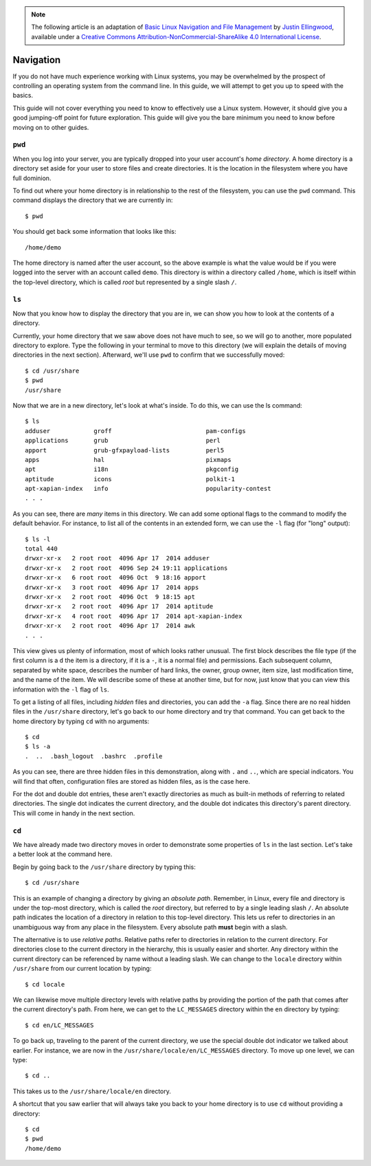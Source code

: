 .. highlight:: none

.. note::
  The following article is an adaptation of `Basic Linux Navigation and File Management <https://www.digitalocean.com/community/tutorials/basic-linux-navigation-and-file-management>`_ by `Justin Ellingwood <https://www.digitalocean.com/community/users/jellingwood>`_, available under a `Creative Commons Attribution-NonCommercial-ShareAlike 4.0 International License <https://creativecommons.org/licenses/by-nc-sa/4.0/>`_.

Navigation
==========

If you do not have much experience working with Linux systems, you may be
overwhelmed by the prospect of controlling an operating system from the command
line. In this guide, we will attempt to get you up to speed with the basics.

This guide will not cover everything you need to know to effectively use a Linux
system. However, it should give you a good jumping-off point for future
exploration. This guide will give you the bare minimum you need to know before
moving on to other guides.

``pwd``
-------

When you log into your server, you are typically dropped into your user
account's *home directory*. A home directory is a directory set aside for your
user to store files and create directories. It is the location in the filesystem
where you have full dominion.

To find out where your home directory is in relationship to the rest of the
filesystem, you can use the ``pwd`` command. This command displays the directory
that we are currently in::

  $ pwd

You should get back some information that looks like this::

  /home/demo

The home directory is named after the user account, so the above example is what
the value would be if you were logged into the server with an account called
``demo``. This directory is within a directory called ``/home``, which is itself
within the top-level directory, which is called *root* but represented by a
single slash ``/``.

``ls``
------

Now that you know how to display the directory that you are in, we can show you
how to look at the contents of a directory.

Currently, your home directory that we saw above does not have much to see, so
we will go to another, more populated directory to explore. Type the following
in your terminal to move to this directory (we will explain the details of
moving directories in the next section). Afterward, we'll use ``pwd`` to confirm
that we successfully moved::

  $ cd /usr/share
  $ pwd
  /usr/share

Now that we are in a new directory, let's look at what's inside. To do this, we
can use the ls command::

  $ ls
  adduser            groff                          pam-configs
  applications       grub                           perl
  apport             grub-gfxpayload-lists          perl5
  apps               hal                            pixmaps
  apt                i18n                           pkgconfig
  aptitude           icons                          polkit-1
  apt-xapian-index   info                           popularity-contest
  . . .

As you can see, there are *many* items in this directory. We can add some
optional flags to the command to modify the default behavior. For instance, to
list all of the contents in an extended form, we can use the ``-l`` flag (for
"long" output)::

  $ ls -l
  total 440
  drwxr-xr-x   2 root root  4096 Apr 17  2014 adduser
  drwxr-xr-x   2 root root  4096 Sep 24 19:11 applications
  drwxr-xr-x   6 root root  4096 Oct  9 18:16 apport
  drwxr-xr-x   3 root root  4096 Apr 17  2014 apps
  drwxr-xr-x   2 root root  4096 Oct  9 18:15 apt
  drwxr-xr-x   2 root root  4096 Apr 17  2014 aptitude
  drwxr-xr-x   4 root root  4096 Apr 17  2014 apt-xapian-index
  drwxr-xr-x   2 root root  4096 Apr 17  2014 awk
  . . .

This view gives us plenty of information, most of which looks rather unusual.
The first block describes the file type (if the first column is a ``d`` the item
is a directory, if it is a ``-``, it is a normal file) and permissions. Each
subsequent column, separated by white space, describes the number of hard links,
the owner, group owner, item size, last modification time, and the name of the
item. We will describe some of these at another time, but for now, just know
that you can view this information with the ``-l`` flag of ``ls``.

To get a listing of all files, including *hidden* files and directories, you can
add the ``-a`` flag. Since there are no real hidden files in the ``/usr/share``
directory, let's go back to our home directory and try that command. You can get
back to the home directory by typing ``cd`` with no arguments::

  $ cd
  $ ls -a
  .  ..  .bash_logout  .bashrc  .profile

As you can see, there are three hidden files in this demonstration, along with
``.`` and ``..``, which are special indicators. You will find that often,
configuration files are stored as hidden files, as is the case here.

For the dot and double dot entries, these aren't exactly directories as much as
built-in methods of referring to related directories. The single dot indicates
the current directory, and the double dot indicates this directory's parent
directory. This will come in handy in the next section.

``cd``
------

We have already made two directory moves in order to demonstrate some properties
of ``ls`` in the last section. Let's take a better look at the command here.

Begin by going back to the ``/usr/share`` directory by typing this::

  $ cd /usr/share

This is an example of changing a directory by giving an *absolute path*.
Remember, in Linux, every file and directory is under the top-most directory,
which is called the *root* directory, but referred to by a single leading slash
``/``. An absolute path indicates the location of a directory in relation to
this top-level directory. This lets us refer to directories in an unambiguous
way from any place in the filesystem. Every absolute path **must** begin with a
slash.

The alternative is to use *relative paths*. Relative paths refer to directories
in relation to the current directory. For directories close to the current
directory in the hierarchy, this is usually easier and shorter. Any directory
within the current directory can be referenced by name without a leading slash.
We can change to the ``locale`` directory within ``/usr/share`` from our current
location by typing::

  $ cd locale

We can likewise move multiple directory levels with relative paths by providing
the portion of the path that comes after the current directory's path. From
here, we can get to the ``LC_MESSAGES`` directory within the ``en`` directory by
typing::

  $ cd en/LC_MESSAGES

To go back up, traveling to the parent of the current directory, we use the
special double dot indicator we talked about earlier. For instance, we are now
in the ``/usr/share/locale/en/LC_MESSAGES`` directory. To move up one level, we
can type::

  $ cd ..

This takes us to the ``/usr/share/locale/en`` directory.

A shortcut that you saw earlier that will always take you back to your home
directory is to use ``cd`` without providing a directory::

  $ cd
  $ pwd
  /home/demo
